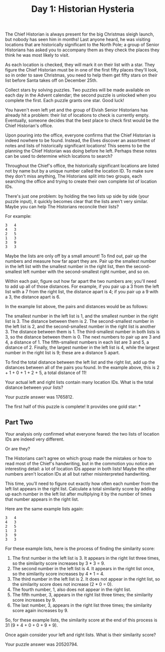 #+TITLE: Day 1: Historian Hysteria

The Chief Historian is always present for the big Christmas sleigh launch, but nobody has seen him in months! Last anyone heard, he was visiting locations that are historically significant to the North Pole; a group of Senior Historians has asked you to accompany them as they check the places they think he was most likely to visit.

As each location is checked, they will mark it on their list with a star. They figure the Chief Historian must be in one of the first fifty places they'll look, so in order to save Christmas, you need to help them get fifty stars on their list before Santa takes off on December 25th.

Collect stars by solving puzzles. Two puzzles will be made available on each day in the Advent calendar; the second puzzle is unlocked when you complete the first. Each puzzle grants one star. Good luck!

You haven't even left yet and the group of Elvish Senior Historians has already hit a problem: their list of locations to check is currently empty. Eventually, someone decides that the best place to check first would be the Chief Historian's office.

Upon pouring into the office, everyone confirms that the Chief Historian is indeed nowhere to be found. Instead, the Elves discover an assortment of notes and lists of historically significant locations! This seems to be the planning the Chief Historian was doing before he left. Perhaps these notes can be used to determine which locations to search?

Throughout the Chief's office, the historically significant locations are listed not by name but by a unique number called the location ID. To make sure they don't miss anything, The Historians split into two groups, each searching the office and trying to create their own complete list of location IDs.

There's just one problem: by holding the two lists up side by side (your puzzle input), it quickly becomes clear that the lists aren't very similar. Maybe you can help The Historians reconcile their lists?

For example:

#+begin_src
3   4
4   3
2   5
1   3
3   9
3   3
#+end_src

Maybe the lists are only off by a small amount! To find out, pair up the numbers and measure how far apart they are. Pair up the smallest number in the left list with the smallest number in the right list, then the second-smallest left number with the second-smallest right number, and so on.

Within each pair, figure out how far apart the two numbers are; you'll need to add up all of those distances. For example, if you pair up a 3 from the left list with a 7 from the right list, the distance apart is 4; if you pair up a 9 with a 3, the distance apart is 6.

In the example list above, the pairs and distances would be as follows:

    The smallest number in the left list is 1, and the smallest number in the right list is 3. The distance between them is 2.
    The second-smallest number in the left list is 2, and the second-smallest number in the right list is another 3. The distance between them is 1.
    The third-smallest number in both lists is 3, so the distance between them is 0.
    The next numbers to pair up are 3 and 4, a distance of 1.
    The fifth-smallest numbers in each list are 3 and 5, a distance of 2.
    Finally, the largest number in the left list is 4, while the largest number in the right list is 9; these are a distance 5 apart.

To find the total distance between the left list and the right list, add up the distances between all of the pairs you found. In the example above, this is 2 + 1 + 0 + 1 + 2 + 5, a total distance of 11!

Your actual left and right lists contain many location IDs. What is the total distance between your lists?

Your puzzle answer was 1765812.

The first half of this puzzle is complete! It provides one gold star: *

** Part Two

Your analysis only confirmed what everyone feared: the two lists of location IDs are indeed very different.

Or are they?

The Historians can't agree on which group made the mistakes or how to read most of the Chief's handwriting, but in the commotion you notice an interesting detail: a lot of location IDs appear in both lists! Maybe the other numbers aren't location IDs at all but rather misinterpreted handwriting.

This time, you'll need to figure out exactly how often each number from the left list appears in the right list. Calculate a total similarity score by adding up each number in the left list after multiplying it by the number of times that number appears in the right list.

Here are the same example lists again:

#+begin_src
3   4
4   3
2   5
1   3
3   9
3   3
#+end_src

For these example lists, here is the process of finding the similarity score:

1. The first number in the left list is 3. It appears in the right list three times, so the similarity score increases by 3 * 3 = 9.
2. The second number in the left list is 4. It appears in the right list once, so the similarity score increases by 4 * 1 = 4.
3. The third number in the left list is 2. It does not appear in the right list, so the similarity score does not increase (2 * 0 = 0).
4. The fourth number, 1, also does not appear in the right list.
5. The fifth number, 3, appears in the right list three times; the similarity score increases by 9.
6. The last number, 3, appears in the right list three times; the similarity score again increases by 9.

So, for these example lists, the similarity score at the end of this process is 31 (9 + 4 + 0 + 0 + 9 + 9).

Once again consider your left and right lists. What is their similarity score?

Your puzzle answer was 20520794.
